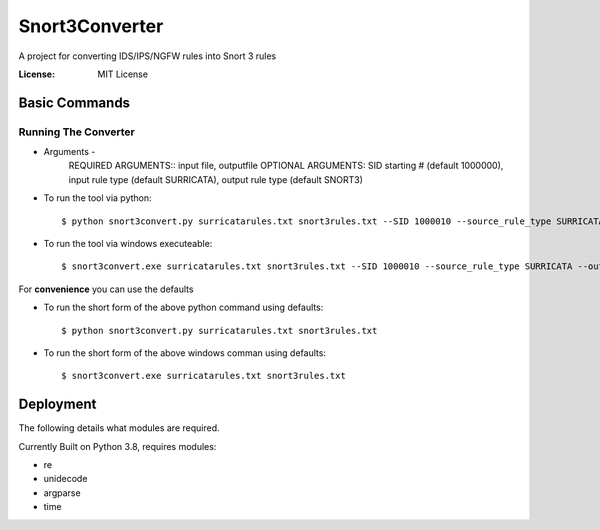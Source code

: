 Snort3Converter
===============

A project for converting IDS/IPS/NGFW rules into Snort 3 rules

:License: MIT License

Basic Commands
--------------

Running The Converter
^^^^^^^^^^^^^^^^^^^^^

* Arguments -
	REQUIRED ARGUMENTS::  input file, outputfile OPTIONAL ARGUMENTS: SID starting # (default 1000000), input rule type (default SURRICATA), output rule type (default SNORT3)

* To run the tool via python::

    $ python snort3convert.py surricatarules.txt snort3rules.txt --SID 1000010 --source_rule_type SURRICATA --output_rule_type SNORT3
    
* To run the tool via windows executeable::

    $ snort3convert.exe surricatarules.txt snort3rules.txt --SID 1000010 --source_rule_type SURRICATA --output_rule_type SNORT3

For **convenience** you can use the defaults

* To run the short form of the above python command using defaults::

    $ python snort3convert.py surricatarules.txt snort3rules.txt
    
* To run the short form of the above windows comman using defaults::

    $ snort3convert.exe surricatarules.txt snort3rules.txt

Deployment
----------

The following details what modules are required.

Currently Built on Python 3.8, requires modules:

* re
* unidecode
* argparse
* time

